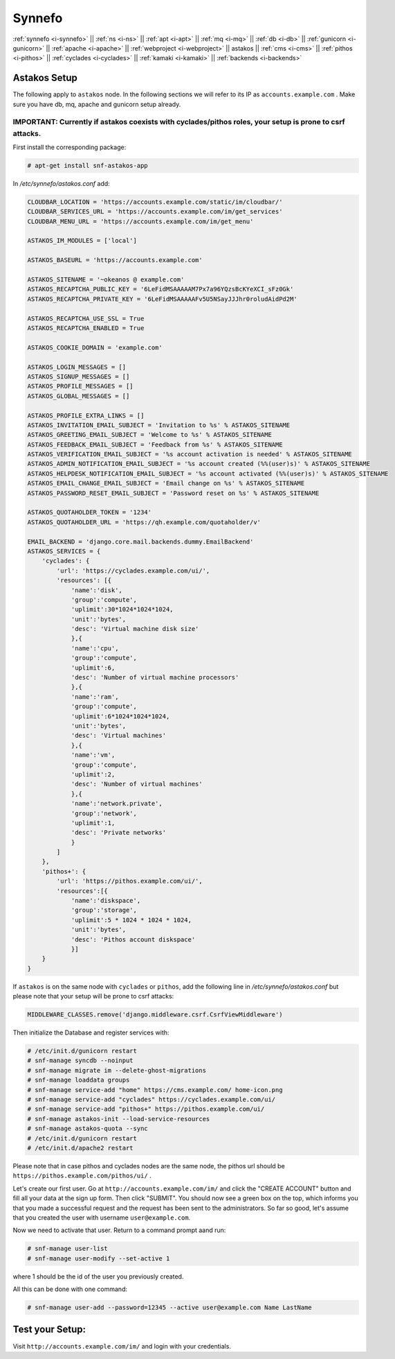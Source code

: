 .. _i-astakos:

Synnefo
-------

:ref:`synnefo <i-synnefo>` ||
:ref:`ns <i-ns>` ||
:ref:`apt <i-apt>` ||
:ref:`mq <i-mq>` ||
:ref:`db <i-db>` ||
:ref:`gunicorn <i-gunicorn>` ||
:ref:`apache <i-apache>` ||
:ref:`webproject <i-webproject>` ||
astakos ||
:ref:`cms <i-cms>` ||
:ref:`pithos <i-pithos>` ||
:ref:`cyclades <i-cyclades>` ||
:ref:`kamaki <i-kamaki>` ||
:ref:`backends <i-backends>`

Astakos Setup
+++++++++++++

The following apply to ``astakos`` node. In the following sections
we will refer to its IP as ``accounts.example.com`` . Make sure
you have db, mq, apache and gunicorn setup already.

IMPORTANT: Currently if astakos coexists with cyclades/pithos roles, your setup is prone to csrf attacks.
~~~~~~~~~~~~~~~~~~~~~~~~~~~~~~~~~~~~~~~~~~~~~~~~~~~~~~~~~~~~~~~~~~~~~~~~~~~~~~~~~~~~~~~~~~~~~~~~~~~~~~~~~

First install the corresponding package:

.. code-block:: console

   # apt-get install snf-astakos-app

In `/etc/synnefo/astakos.conf` add:

.. code-block:: console

    CLOUDBAR_LOCATION = 'https://accounts.example.com/static/im/cloudbar/'
    CLOUDBAR_SERVICES_URL = 'https://accounts.example.com/im/get_services'
    CLOUDBAR_MENU_URL = 'https://accounts.example.com/im/get_menu'

    ASTAKOS_IM_MODULES = ['local']

    ASTAKOS_BASEURL = 'https://accounts.example.com'

    ASTAKOS_SITENAME = '~okeanos @ example.com'
    ASTAKOS_RECAPTCHA_PUBLIC_KEY = '6LeFidMSAAAAAM7Px7a96YQzsBcKYeXCI_sFz0Gk'
    ASTAKOS_RECAPTCHA_PRIVATE_KEY = '6LeFidMSAAAAAFv5U5NSayJJJhr0roludAidPd2M'

    ASTAKOS_RECAPTCHA_USE_SSL = True
    ASTAKOS_RECAPTCHA_ENABLED = True

    ASTAKOS_COOKIE_DOMAIN = 'example.com'

    ASTAKOS_LOGIN_MESSAGES = []
    ASTAKOS_SIGNUP_MESSAGES = []
    ASTAKOS_PROFILE_MESSAGES = []
    ASTAKOS_GLOBAL_MESSAGES = []

    ASTAKOS_PROFILE_EXTRA_LINKS = []
    ASTAKOS_INVITATION_EMAIL_SUBJECT = 'Invitation to %s' % ASTAKOS_SITENAME
    ASTAKOS_GREETING_EMAIL_SUBJECT = 'Welcome to %s' % ASTAKOS_SITENAME
    ASTAKOS_FEEDBACK_EMAIL_SUBJECT = 'Feedback from %s' % ASTAKOS_SITENAME
    ASTAKOS_VERIFICATION_EMAIL_SUBJECT = '%s account activation is needed' % ASTAKOS_SITENAME
    ASTAKOS_ADMIN_NOTIFICATION_EMAIL_SUBJECT = '%s account created (%%(user)s)' % ASTAKOS_SITENAME
    ASTAKOS_HELPDESK_NOTIFICATION_EMAIL_SUBJECT = '%s account activated (%%(user)s)' % ASTAKOS_SITENAME
    ASTAKOS_EMAIL_CHANGE_EMAIL_SUBJECT = 'Email change on %s' % ASTAKOS_SITENAME
    ASTAKOS_PASSWORD_RESET_EMAIL_SUBJECT = 'Password reset on %s' % ASTAKOS_SITENAME

    ASTAKOS_QUOTAHOLDER_TOKEN = '1234'
    ASTAKOS_QUOTAHOLDER_URL = 'https://qh.example.com/quotaholder/v'

    EMAIL_BACKEND = 'django.core.mail.backends.dummy.EmailBackend'
    ASTAKOS_SERVICES = {
        'cyclades': {
            'url': 'https://cyclades.example.com/ui/',
            'resources': [{
                'name':'disk',
                'group':'compute',
                'uplimit':30*1024*1024*1024,
                'unit':'bytes',
                'desc': 'Virtual machine disk size'
                },{
                'name':'cpu',
                'group':'compute',
                'uplimit':6,
                'desc': 'Number of virtual machine processors'
                },{
                'name':'ram',
                'group':'compute',
                'uplimit':6*1024*1024*1024,
                'unit':'bytes',
                'desc': 'Virtual machines'
                },{
                'name':'vm',
                'group':'compute',
                'uplimit':2,
                'desc': 'Number of virtual machines'
                },{
                'name':'network.private',
                'group':'network',
                'uplimit':1,
                'desc': 'Private networks'
                }
            ]
        },
        'pithos+': {
            'url': 'https://pithos.example.com/ui/',
            'resources':[{
                'name':'diskspace',
                'group':'storage',
                'uplimit':5 * 1024 * 1024 * 1024,
                'unit':'bytes',
                'desc': 'Pithos account diskspace'
                }]
        }
    }


If ``astakos`` is on the same node with ``cyclades`` or ``pithos``, add the following
line in `/etc/synnefo/astakos.conf` but please note that your setup will be prone to
csrf attacks:

.. code-block:: console

   MIDDLEWARE_CLASSES.remove('django.middleware.csrf.CsrfViewMiddleware')

Then initialize the Database and register services with:

.. code-block:: console

   # /etc/init.d/gunicorn restart
   # snf-manage syncdb --noinput
   # snf-manage migrate im --delete-ghost-migrations
   # snf-manage loaddata groups
   # snf-manage service-add "home" https://cms.example.com/ home-icon.png
   # snf-manage service-add "cyclades" https://cyclades.example.com/ui/
   # snf-manage service-add "pithos+" https://pithos.example.com/ui/
   # snf-manage astakos-init --load-service-resources
   # snf-manage astakos-quota --sync
   # /etc/init.d/gunicorn restart
   # /etc/init.d/apache2 restart

Please note that in case pithos and cyclades nodes are the same node, the pithos url
should be ``https://pithos.example.com/pithos/ui/`` .

Let's create our first user. Go at ``http://accounts.example.com/im/`` and
click the "CREATE ACCOUNT" button and fill all your data at the sign up form.
Then click "SUBMIT". You should now see a green box on the top, which informs
you that you made a successful request and the request has been sent to the
administrators. So far so good, let's assume that you created the user with
username ``user@example.com``.

Now we need to activate that user. Return to a command prompt aand run:

.. code-block:: console

   # snf-manage user-list
   # snf-manage user-modify --set-active 1

where 1 should be the id of the user you previously created.

All this can be done with one command:

.. code-block:: console

   # snf-manage user-add --password=12345 --active user@example.com Name LastName


Test your Setup:
++++++++++++++++

Visit ``http://accounts.example.com/im/`` and login with your credentials.
